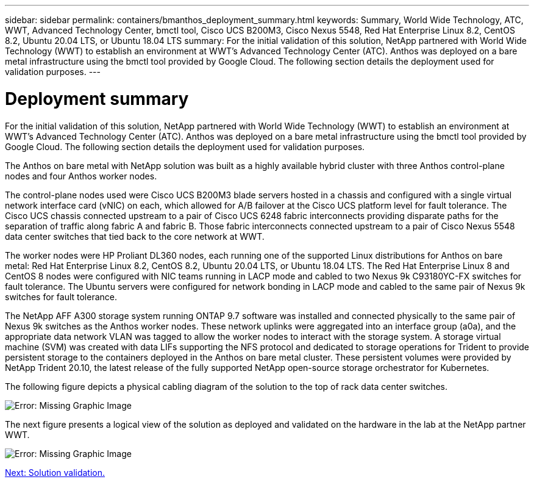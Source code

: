 ---
sidebar: sidebar
permalink: containers/bmanthos_deployment_summary.html
keywords: Summary, World Wide Technology, ATC, WWT, Advanced Technology Center, bmctl tool, Cisco UCS B200M3, Cisco Nexus 5548, Red Hat Enterprise Linux 8.2, CentOS 8.2, Ubuntu 20.04 LTS, or Ubuntu 18.04 LTS
summary: For the initial validation of this solution, NetApp partnered with World Wide Technology (WWT) to establish an environment at WWT’s Advanced Technology Center (ATC). Anthos was deployed on a bare metal infrastructure using the bmctl tool provided by Google Cloud. The following section details the deployment used for validation purposes.
---

= Deployment summary
:hardbreaks:
:nofooter:
:icons: font
:linkattrs:
:imagesdir: ./../media/

//
// This file was created with NDAC Version 2.0 (August 17, 2020)
//
// 2021-03-29 10:17:22.561020
//

For the initial validation of this solution, NetApp partnered with World Wide Technology (WWT) to establish an environment at WWT’s Advanced Technology Center (ATC). Anthos was deployed on a bare metal infrastructure using the bmctl tool provided by Google Cloud. The following section details the deployment used for validation purposes.

The Anthos on bare metal with NetApp solution was built as a highly available hybrid cluster with three Anthos control-plane nodes and four Anthos worker nodes.

The control-plane nodes used were Cisco UCS B200M3 blade servers hosted in a chassis and configured with a single virtual network interface card (vNIC) on each, which allowed for A/B failover at the Cisco UCS platform level for fault tolerance. The Cisco UCS chassis connected upstream to a pair of Cisco UCS 6248 fabric interconnects providing disparate paths for the separation of traffic along fabric A and fabric B. Those fabric interconnects connected upstream to a pair of Cisco Nexus 5548 data center switches that tied back to the core network at WWT.

The worker nodes were HP Proliant DL360 nodes, each running one of the supported Linux distributions for Anthos on bare metal: Red Hat Enterprise Linux 8.2, CentOS 8.2, Ubuntu 20.04 LTS, or Ubuntu 18.04 LTS. The Red Hat Enterprise Linux 8 and CentOS 8 nodes were configured with NIC teams running in LACP mode and cabled to two Nexus 9k C93180YC-FX switches for fault tolerance. The Ubuntu servers were configured for network bonding in LACP mode and cabled to the same pair of Nexus 9k switches for fault tolerance.

The NetApp AFF A300 storage system running ONTAP 9.7 software was installed and connected physically to the same pair of Nexus 9k switches as the Anthos worker nodes. These network uplinks were aggregated into an interface group (a0a), and the appropriate data network VLAN was tagged to allow the worker nodes to interact with the storage system. A storage virtual machine (SVM) was created with data LIFs supporting the NFS protocol and dedicated to storage operations for Trident to provide persistent storage to the containers deployed in the Anthos on bare metal cluster. These persistent volumes were provided by NetApp Trident 20.10, the latest release of the fully supported NetApp open-source storage orchestrator for Kubernetes.

The following figure depicts a physical cabling diagram of the solution to the top of rack data center switches.

image:bmanthos_image4.png[Error: Missing Graphic Image]

The next figure presents a logical view of the solution as deployed and validated on the hardware in the lab at the NetApp partner WWT.

image:bmanthos_image5.png[Error: Missing Graphic Image]

link:bmanthos_solution_validation.html[Next: Solution validation.]
